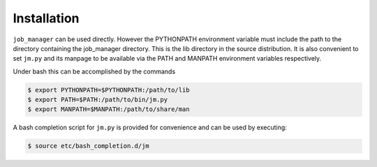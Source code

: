 Installation
------------

``job_manager`` can be used directly.  However the PYTHONPATH environment
variable must include the path to the directory containing the job_manager
directory.  This is the lib directory in the source distribution.  It is also
convenient to set ``jm.py`` and its manpage to be available via the PATH and
MANPATH environment variables respectively.

Under bash this can be accomplished by the commands

.. code-block:: bash

    $ export PYTHONPATH=$PYTHONPATH:/path/to/lib
    $ export PATH=$PATH:/path/to/bin/jm.py
    $ export MANPATH=$MANPATH:/path/to/share/man

A bash completion script for ``jm.py`` is provided for convenience and can be used by
executing:

.. code-block:: bash

    $ source etc/bash_completion.d/jm
